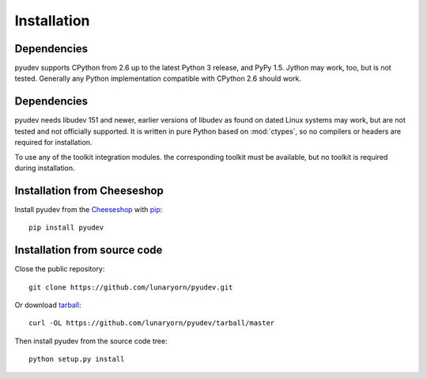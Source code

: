 Installation
============

Dependencies
------------

pyudev supports CPython from 2.6 up to the latest Python 3 release, and PyPy
1.5. Jython may work, too, but is not tested. Generally any Python
implementation compatible with CPython 2.6 should work.


Dependencies
------------

pyudev needs libudev 151 and newer, earlier versions of libudev as found on
dated Linux systems may work, but are not tested and not officially supported.
It is written in pure Python based on :mod:`ctypes`, so no compilers or headers
are required for installation.

To use any of the toolkit integration modules. the corresponding toolkit must be
available, but no toolkit is required during installation.


Installation from Cheeseshop
----------------------------

Install pyudev from the Cheeseshop_ with pip_::

   pip install pyudev


Installation from source code
-----------------------------

Close the public repository::

   git clone https://github.com/lunaryorn/pyudev.git

Or download `tarball <https://github.com/lunaryorn/pyudev/tarball/master>`_::

   curl -OL https://github.com/lunaryorn/pyudev/tarball/master

Then install pyudev from the source code tree::

   python setup.py install


.. _Cheeseshop: http://pypi.python.org/pypi/pyudev
.. _pip: http://www.pip-installer.org/
